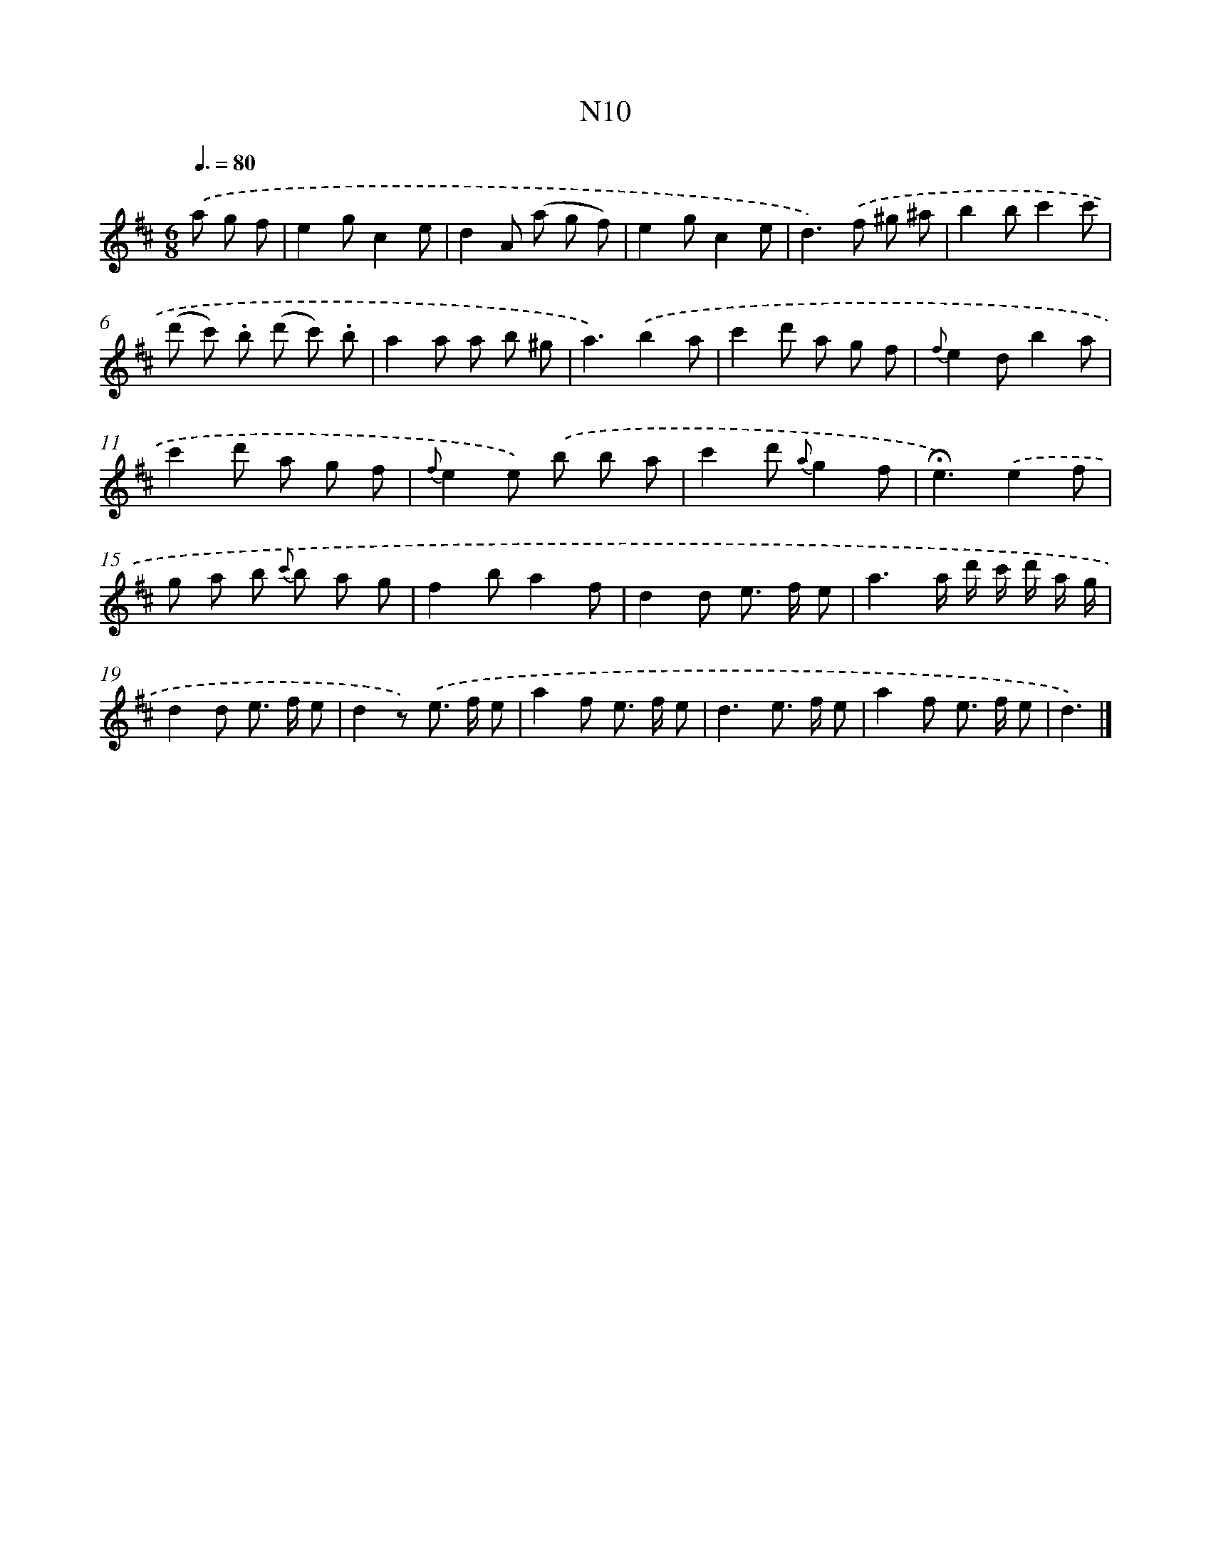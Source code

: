 X: 13386
T: N10
%%abc-version 2.0
%%abcx-abcm2ps-target-version 5.9.1 (29 Sep 2008)
%%abc-creator hum2abc beta
%%abcx-conversion-date 2018/11/01 14:37:33
%%humdrum-veritas 4096049237
%%humdrum-veritas-data 991355959
%%continueall 1
%%barnumbers 0
L: 1/8
M: 6/8
Q: 3/8=80
K: D clef=treble
.('a g f [I:setbarnb 1]|
e2gc2e |
d2A (a g f) |
e2gc2e |
d2>).('f2 ^g ^a |
b2bc'2c' |
(d' c') .b (d' c') .b |
a2a a b ^g |
a3).('b2a |
c'2d' a g f |
{f}e2db2a |
c'2d' a g f |
{f}e2e) .('b b a |
c'2d' {a}g2f |
!fermata!e3).('e2f |
g a b {c'} b a g |
f2ba2f |
d2d e> f e |
a3a/ d'/ c'/ d'/ a/ g/ |
d2d e> f e |
d2z) .('e> f e |
a2f e> f e |
d3e> f e |
a2f e> f e |
d3) |]
